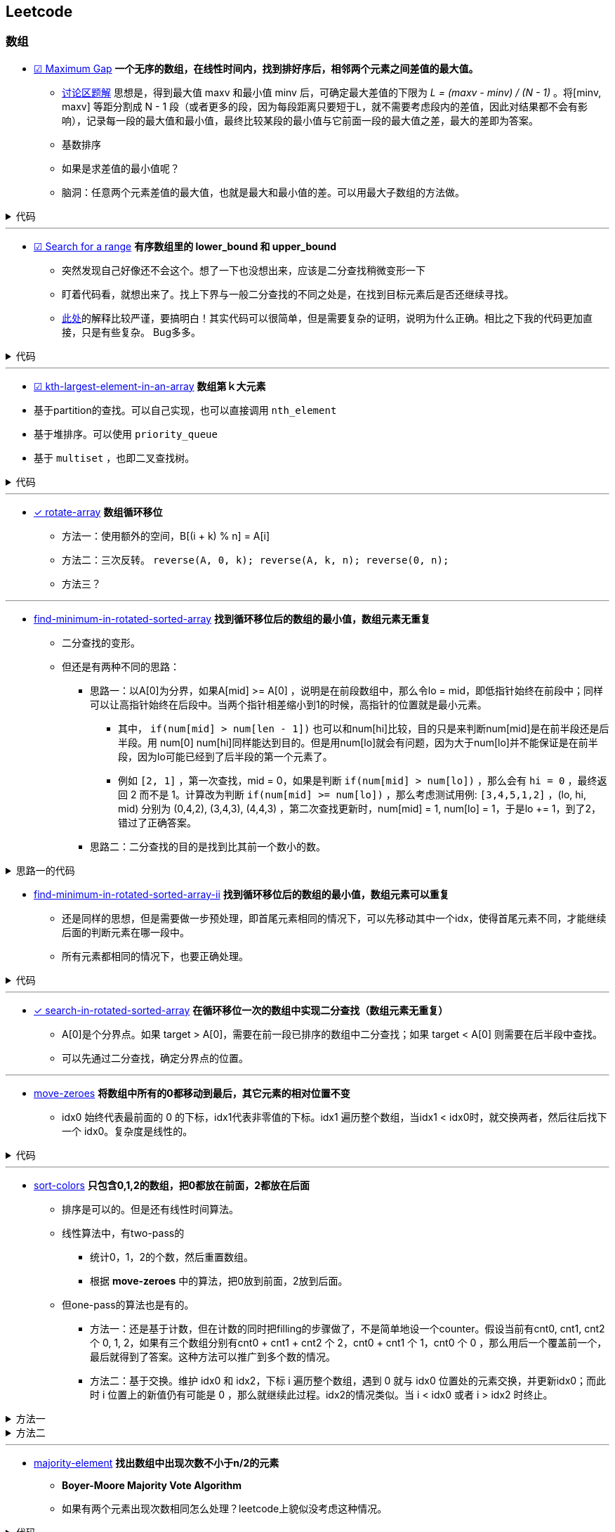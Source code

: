 :source-highlighter: pygments
:pygments-style: manni

== Leetcode
=== 数组
* https://leetcode.com/problems/maximum-gap[☑ Maximum Gap] *一个无序的数组，在线性时间内，找到排好序后，相邻两个元素之间差值的最大值。*
	** https://leetcode.com/discuss/18487/i-solved-it-using-radix-sort[讨论区题解] 思想是，得到最大值 maxv 和最小值 minv 后，可确定最大差值的下限为 _L = (maxv - minv) / (N - 1)_ 。将[minv, maxv] 等距分割成 N - 1 段（或者更多的段，因为每段距离只要短于L，就不需要考虑段内的差值，因此对结果都不会有影响），记录每一段的最大值和最小值，最终比较某段的最小值与它前面一段的最大值之差，最大的差即为答案。 
	** [red]#基数排序#
	** [green]#如果是求差值的最小值呢？#
	** 脑洞：任意两个元素差值的最大值，也就是最大和最小值的差。可以用最大子数组的方法做。

++++
<details>
<summary>
代码
</summary>
++++

[source, C++, numbered]
----
int maximumGap(std::vector<int> &num) {
	for(unsigned bit = 0; bit < 31; bit++)
	std::stable_partition(num.begin(), num.end(), [bit](int a){
		return !(a & (1 << bit));
	});
	int difference = 0;
	for(std::size_t i = 1; i < num.size(); i++) {
		difference = std::max(difference, num[i] - num[i-1]);
	}
	return difference;
}
----

++++
</details>
++++

'''

* https://leetcode.com/problems/search-for-a-range[☑ Search for a range] *有序数组里的 lower_bound 和 upper_bound*
	** [line-through]#突然发现自己好像还不会这个。想了一下也没想出来，应该是二分查找稍微变形一下#
	** 盯着代码看，就想出来了。找上下界与一般二分查找的不同之处是，在找到目标元素后是否还继续寻找。
	** https://leetcode.com/discuss/18242/clean-iterative-solution-binary-searches-with-explanation[此处]的解释比较严谨，要搞明白！其实代码可以很简单，但是需要复杂的证明，说明为什么正确。[red]#相比之下我的代码更加直接，只是有些复杂。# Bug多多。
	
++++
<details>
<summary>
代码
</summary>
++++

[source, C++]
-----
class Solution {
	public:
		int lower_bound(int A[], int n, int target)
		{
			int lo = 0, hi = n - 1, mid;
			while(lo <= hi)
			{
				mid = lo + (hi - lo)/2;
				if(A[mid] == target)
				{
					if(mid == 0 || A[mid - 1] < A[mid])
					{
						return mid;
					}
					else
					{
						hi = mid - 1;
					}
				}
				else if(A[mid] > target)
				{
					hi = mid - 1;
				}
				else
				{
					lo = mid + 1;
				}
			}
			return -1;
		}
		int upper_bound(int A[], int n, int target)
		{
			int lo = 0, hi = n - 1, mid;
			while(lo <= hi)
			{
				mid = lo + (hi - lo)/2;
				if(A[mid] == target)
				{
					if(mid == n - 1 || A[mid + 1] > A[mid])
					{
						return mid;
					}
					else
					{
						lo = mid + 1;
					}
				}
				else if(A[mid] > target)
				{
					hi = mid - 1;
				}
				else
				{
					lo = mid + 1;
				}
			}
			return -1;
		}
		vector<int> searchRange(int A[], int n, int target) {
			vector<int> range;
			range.push_back(lower_bound(A, n, target));
			range.push_back(upper_bound(A, n, target));
			return range;
		}
};
-----

++++
</details>
++++

'''

* https://leetcode.com/problems/kth-largest-element-in-an-array/[☑ kth-largest-element-in-an-array] *数组第ｋ大元素*
	* 基于partition的查找。可以自己实现，也可以直接调用 `nth_element`
	* 基于堆排序。可以使用 `priority_queue`
	* 基于 `multiset` ，也即二叉查找树。

++++
<details>
<summary>
代码
</summary>
++++

[source, C++, numbered]
----
class Solution {
public:
    int findKthLargest(vector<int>& nums, int k) {
		int res;
		int n = nums.size();
		int lo = 0, hi = n - 1;
		int pos;
		while(lo < hi) {
			pos = lo;
			for (int i = lo; i < hi; ++i) {
				if(nums[i] > nums[hi]) {
					swap(nums[pos], nums[i]);
					++pos;
				}
			}
			swap(nums[pos], nums[hi]);
			if(pos - lo == k - 1) return nums[pos];
			else if(pos - lo < k - 1) {
				k -= (pos - lo + 1); // 必须排除pivot元素，否则会造成死循环。
				lo = pos + 1;
			}
			else {
				hi = pos - 1;
			}
		}
		assert(lo == hi);
		return nums[lo];
    }
};
----

++++
</details>
++++

'''

* https://leetcode.com/problems/rotate-array/[✓ rotate-array] *数组循环移位*
	** 方法一：使用额外的空间，B[(i + k) % n] = A[i]
	** 方法二：三次反转。 `reverse(A, 0, k); reverse(A, k, n); reverse(0, n);`
	** 方法三？

'''
* https://leetcode.com/problems/find-minimum-in-rotated-sorted-array/[find-minimum-in-rotated-sorted-array] *找到循环移位后的数组的最小值，数组元素无重复*
	** 二分查找的变形。
	** 但还是有两种不同的思路：
		*** 思路一：以A[0]为分界，如果A[mid] >= A[0] ，说明是在前段数组中，那么令lo = mid，即低指针始终在前段中；同样可以让高指针始终在后段中。当两个指针相差缩小到1的时候，高指针的位置就是最小元素。
			**** 其中， `if(num[mid] > num[len - 1])`  也可以和num[hi]比较，目的只是来判断num[mid]是在前半段还是后半段。用 [line-through]#num[0]# num[hi]同样能达到目的。但是用num[lo]就会有问题，因为大于num[lo]并不能保证是在前半段，因为lo可能已经到了后半段的第一个元素了。

			**** 例如 `[2, 1]` ，第一次查找，mid = 0，如果是判断 `if(num[mid] > num[lo])` ，那么会有 `hi = 0` ，最终返回 2 而不是 1。计算改为判断 `if(num[mid] >= num[lo])` ，那么考虑测试用例: `[3,4,5,1,2]` ，(lo, hi, mid) 分别为 (0,4,2), (3,4,3), (4,4,3) ，第二次查找更新时，num[mid] = 1, num[lo] = 1，于是lo += 1，到了2，错过了正确答案。
		*** [line-through]#思路二：二分查找的目的是找到比其前一个数小的数。#

++++
<details>
<summary>
思路一的代码
</summary>
++++

[source, C++, numbered]
----
class Solution {
public:
    int findMin(vector<int> &num) {
		int len = num.size();
		int lo = 0, hi = len - 1, mid;
		if(num[0] < num[hi]) return num[0];
		while(lo < hi)
		{
			mid = lo + (hi - lo)/2;
			if(num[mid] > num[len - 1])  // 也可以和num[hi]比较，目的只是来判断num[mid]是在前半段还是后半段。用num[0]，num[hi]同样能达到目的。但是用num[lo]就会有问题，因为大于num[lo]并不能保证是在前半段，因为lo可能已经到了后半段的第一个元素了。
				lo = mid + 1;
			else 
				hi = mid;
		}
		return num[lo]; // 也可以返回num[hi]，因为退出时，lo == hi。
    }
};
----

++++
</details>
++++


* https://leetcode.com/problems/find-minimum-in-rotated-sorted-array-ii/[find-minimum-in-rotated-sorted-array-ii] *找到循环移位后的数组的最小值，数组元素可以重复*
	** 还是同样的思想，但是需要做一步预处理，即首尾元素相同的情况下，可以先移动其中一个idx，使得首尾元素不同，才能继续后面的判断元素在哪一段中。
	** 所有元素都相同的情况下，也要正确处理。


++++
<details>
<summary>
代码
</summary>
++++

[source, C++, numbered]
----
class Solution {
public:
    int findMin(vector<int> &num) {
		int n = num.size();
		if(n == 0) return 0;
		int lo = 0, hi = n - 1, mid, t;
		if(num[0] == num[n - 1]) {
			while(num[lo] == num[0] && lo < hi) ++lo;
			//while(num[hi] == num[n - 1] && hi > lo) --hi; // 同时删掉两头相同的元素会有问题，考虑：[1,2,1]
		}
		while(lo < hi) {
			mid = lo + (hi - lo) / 2;
			if(num[mid] > num[n - 1]) {
				lo = mid + 1;
				// t = num[mid];
				// while(num[lo] == t && lo < hi) ++lo; // 找到下一个不等于num[mid]的元素，也可以不要
			}
			else hi = mid;
		}
		return num[lo];
    }
};
----

++++
</details>
++++

'''

* https://leetcode.com/problems/search-in-rotated-sorted-array/[✓ search-in-rotated-sorted-array] *在循环移位一次的数组中实现二分查找（数组元素无重复）*
	** A[0]是个分界点。如果 target > A[0]，需要在前一段已排序的数组中二分查找；如果 target < A[0] 则需要在后半段中查找。
	** 可以先通过二分查找，确定分界点的位置。

'''

* https://leetcode.com/problems/move-zeroes/[move-zeroes] *将数组中所有的0都移动到最后，其它元素的相对位置不变*
	** idx0 始终代表最前面的 0 的下标，idx1代表非零值的下标。idx1 遍历整个数组，当idx1 < idx0时，就交换两者，然后往后找下一个 idx0。复杂度是线性的。

++++
<details>
<summary>
代码
</summary>
++++

[source, C++, numbered]
----
class Solution {
public:
	void moveZeroes(vector<int>& nums) {
		int n = nums.size();
		int idx0 = 0, idx1 = 0;
		while (idx0 < n && idx1 < n) {
			while (idx1 < n && nums[idx1] == 0) {
				idx1++;
			} // find next non-zero number.
			while (idx0 < n && nums[idx0] != 0) {
				idx0++;
			} // find next zero number.
			if (idx0 < idx1 && idx1 < n) {
				swap(nums[idx0], nums[idx1]);
			}
			idx1++; // look for next non-zero.
		}
	}
};
----

++++
</details>
++++

'''

* https://leetcode.com/problems/sort-colors/[sort-colors] *只包含0,1,2的数组，把0都放在前面，2都放在后面*
	** 排序是可以的。但是还有线性时间算法。
	** 线性算法中，有two-pass的
		*** 统计0，1，2的个数，然后重置数组。
		*** 根据 *move-zeroes* 中的算法，把0放到前面，2放到后面。
	** 但one-pass的算法也是有的。
		*** 方法一：还是基于计数，但在计数的同时把filling的步骤做了，不是简单地设一个counter。假设当前有cnt0, cnt1, cnt2 个 0, 1, 2，如果有三个数组分别有cnt0 + cnt1 + cnt2 个 2，cnt0 + cnt1 个 1，cnt0 个 0 ，那么用后一个覆盖前一个，最后就得到了答案。这种方法可以推广到多个数的情况。
		*** 方法二：基于交换。维护 idx0 和 idx2，下标 i 遍历整个数组，遇到 0 就与 idx0 位置处的元素交换，并更新idx0；而此时 i 位置上的新值仍有可能是 0 ，那么就继续此过程。idx2的情况类似。当 i < idx0 或者 i > idx2 时终止。

++++
<details>
<summary>
方法一
</summary>
++++

[source, C++, numbered]
----
class Solution {
public:
	void sortColors(vector<int>& nums) {
		int n = nums.size();
		int n0 = 0, n1 = 0, n2 = 0;
		for(int i = 0; i < n; ++i) {
			if(nums[i] == 0) {
				nums[n2++] = 2; nums[n1++] = 1; nums[n0++] = 0;
			}
			else if(nums[i] == 1) {
				nums[n2++] = 2; nums[n1++] = 1;
			}
			else {
				nums[n2++] = 2;
			}
		}
		return;
	}
};
----

++++
</details>
++++
		
++++
<details>
<summary>
方法二
</summary>
++++

[source, C++, numbered]
----
class Solution {
public:
	void sortColors(vector<int>& nums) {
		int n = nums.size();
		int idx0 = 0, idx2 = n - 1;
		for (int i = 0; i <= idx2;) {
			if(nums[i] == 0) {
				swap(nums[i++], nums[idx0++]); // 遇到0要i++，因为新的i值是从前面的元素换过来的，不会是0了。
			}
			else if(nums[i] == 2) {
				swap(nums[i], nums[idx2--]); // 遇到2时，不更新i，因为新的nums[i]还有可能是2。
			}
			else i++;
		}
		return ;
	}
};
----

++++
</details>
++++

'''
* https://leetcode.com/problems/majority-element/[majority-element] *找出数组中出现次数不小于n/2的元素*
	** *Boyer-Moore Majority Vote Algorithm*
	** 如果有两个元素出现次数相同怎么处理？leetcode上貌似没考虑这种情况。

++++
<details>
<summary>
代码
</summary>
++++

[source, C++, numbered]
----
class Solution {
public:
    int majorityElement(vector<int>& nums) {
        int n = nums.size();
        if(n == 0) return 0;
        int curr = nums[0], cnt = 1;
        for(int i = 1; i < n; ++i) {
            if(nums[i] == curr) ++cnt;
            else if(cnt > 0) --cnt;
            else {
                cnt = 1;
                curr = nums[i];
            }
        }
        return curr;
    }
};
----

++++
</details>
++++

* https://leetcode.com/problems/majority-element-ii/[majority-element-ii] *找到所有出现次数不少于n/3的元素*
	** 维护两个cnt，如果新元素不等于被统计的两个值，则两个cnt都减一。
	** 如果存在出现次数不少于 n/3 的元素，则必为最后的 num1，num2中，但num1和num2不一定是答案，因此还需要一次遍历，确定是否真的符合条件。


++++
<details>
<summary>
代码
</summary>
++++

[source, C++, numbered]
----
class Solution {
	public:
		vector<int> majorityElement(vector<int>& nums) {
			int n = nums.size();
			vector<int> res;
			if(n == 0) return res;
			int cnt1 = 0, cnt2 = 0;
			int num1, num2;
			for (int i = 0; i < n; ++i) {
				if(cnt1 && nums[i] == num1) ++cnt1;
				else if(cnt2 && nums[i] == num2) ++cnt2;
				else {
					if(cnt1 == 0) {
						num1 = nums[i];
						++cnt1;
					}
					else if(cnt2 == 0) {
						num2 = nums[i];
						++cnt2;
					}
					else {
						--cnt1;
						--cnt2;
					}
				}
			}
			cnt1 = 0; cnt2 = 0;
			for (int i = 0; i < n; ++i) {
				if(nums[i] == num1) ++cnt1;
				else if(nums[i] == num2) ++cnt2;
			}
			if(cnt1 > n / 3)res.push_back(num1);
			if(cnt2 > n / 3)res.push_back(num2);
			return res;
		}
};
----

++++
</details>
++++

=== 链表操作
* https://leetcode.com/problems/merge-two-sorted-lists[☑ Merge Two Sorted Lists] *合并两个有序的链表。*
	** 算法很清楚，主要是看怎么实现。如果用p指向要返回的列表当前位置，注意每次更新的时候是先改变p->next，然后p=p->next。

++++
<details>
<summary>
代码
</summary>
++++

[source, C++, numbered]
----
/********************************
	* Author:			bigeast
	* Time:			2015-03-14
	* Description:		AC.
	********************************/
struct ListNode {
	int val;
	ListNode *next;
	ListNode(int x) : val(x), next(NULL) {}
};
class Solution {
public:
	ListNode *mergeTwoLists(ListNode *l1, ListNode *l2) {
		struct ListNode res(0), *p = &res;
		while(l1 != NULL && l2 != NULL)
		{
			if(l1->val < l2->val)
			{
				p->next = l1;
				l1 = l1->next;
			}
			else
			{
				p->next = l2;
				l2 = l2->next;
			}
			p = p->next;
		}
		if(l1 == NULL)
		{
			p ->next = l2;
		}
		else if(l2 == NULL)
		{
			p ->next = l1;
		}
		return res.next;
	}
};
----

++++
</details>
++++

'''
* https://leetcode.com/problems/merge-k-sorted-lists/[☑ merge-k-sorted-lists] *合并k个有序链表*

	** 较好的做法是，利用merge2，每次合并两个。 例如，list0 到 list4，第一次先合并 list4->list0, list3->list1，然后现在只需要合并 list0, list1, list2
	** 复杂度是 `O(n logk)`

++++
<details>
<summary>
代码
</summary>
++++

[source, C++, numbered]
----
class Solution {
public:
	ListNode* merge2Lists(ListNode *l1, ListNode *l2) {
		if(!l1 && !l2) return NULL;
		else if(!l1) return l2;
		else if(!l2) return l1;
		ListNode res(0), *p = &res;
		while(l1 && l2) {
			if(l1->val < l2->val) {
				p->next = l1;
				l1 = l1->next;
			}
			else {
				p->next = l2;
				l2 = l2->next;
			}
			p = p->next;
		}
		if(!l1) p->next = l2;
		else p->next = l1;
		return res.next;
	}
	ListNode* mergeKLists(vector<ListNode*>& lists) {
		int n = lists.size();
		if(n == 0) return NULL;
		while(n > 1) {
			for(int i = 0; i < n / 2; ++i) { // 注意这里的 n / 2
				lists[i] = merge2Lists(lists[i], lists[n - 1 - i]);
			}
			n = (n + 1) / 2; // 这里必须是 (n + 1) / 2，因为有可能剩下的是一个还未在该轮合并的链表。例如 0, 1, 2中的 1
		}
		return lists[0];
	}
};
----

++++
</details>
++++

'''
* https://leetcode.com/problems/sort-list/[sort-list] *链表排序*
	* 归并方法比较容易实现。
	* 没有想象中的复杂。宜信实习面试的时候遇到了这个问题，没有很好地解决，直接跪掉了。

++++
<details>
<summary>
</summary>
++++

[source, C++, numbered]
----
class Solution {
public:

	ListNode* Merge(ListNode *la, ListNode *lb) {
		ListNode res(0), *p = &res;
		while(la && lb) {
			if(la->val < lb->val) {
				p->next = la;
				la = la->next;
			}
			else {
				p->next = lb;
				lb = lb->next;
			}
			p = p->next;
		}
		if(!la) p->next = lb;
		else p->next = la;
		return res.next;
	}
    ListNode* sortList(ListNode* head) {
		int len = 0;
		ListNode *fast = head, *slow = head;
		if(!head || !head->next) return head;
		fast = fast->next;
		while(fast->next && fast->next->next) {
			fast = fast->next->next;
			slow = slow->next;
		}
		ListNode *A = head, *B = slow->next;
		slow->next = NULL;
		return Merge(sortList(A), sortList(B));
    }
};
----

++++
</details>
++++

'''

* https://leetcode.com/problems/reverse-linked-list/[reverse-linked-list] *链表反转*
* https://leetcode.com/problems/remove-linked-list-elements/[remove-linked-list-elements] *删除列表中某个值的元素*
	** 标准的做法是设一个prev指针，开始是NULL。
	** 二级指针的做法比较难理解，但是优雅。

++++
<details>
<summary>
代码
</summary>
++++

[source, C++, numbered]
----
class Solution {
	public:
		ListNode* removeElements(ListNode* head, int val) {
			for(ListNode **curr = &head; *curr; ) {
				if((*curr)->val == val)
					*curr = (*curr)->next;
				else
					curr = &((*curr)->next);
			}
			return head;
		}
};
----

++++
</details>
++++

'''

* https://leetcode.com/problems/reverse-linked-list-ii/[☑ reverse-linked-list-ii] *将链表中给定范围内的一段进行反转*

++++
<details>
<summary>
代码
</summary>
++++

[source, C++, numbered]
----
/**************************************************
* Time: Sat 26 Sep 2015 05:31:40 PM CST
* Author: Bigeast
* Descriptions: 想好，就能写对
* Status: AC
**************************************************/

class Solution {
public:
	ListNode* reverseBetween(ListNode* head, int m, int n) {
		if(m >= n) return head;
		ListNode ahead(0);
		ahead.next = head;
		stack<ListNode *> stk;
		ListNode *ap = &ahead, *p;
		int i;
		for(i = 1; i < m && p; ++i) {
			ap = ap->next;
		}
		p = ap;
		for(; i <= n && p; ++i) {
			p = p->next;
			stk.push(p);
		}
		if(p) { // n is not larger than length.
			ListNode *btail = p->next;
			while(!stk.empty()) {
				ap->next = stk.top();
				stk.pop();
				ap = ap->next;
			}
			ap->next = btail;
		}
		return ahead.next;
	}
};
----

++++
</details>
++++

'''

* https://leetcode.com/problems/swap-nodes-in-pairs/[☑ swap-nodes-in-pairs] *将链表中相邻两个节点交换*

++++
<details>
<summary>
代码
</summary>
++++

[source, C++, numbered]
----
class Solution {
	public:
		ListNode* swapPairs(ListNode* head) {
			ListNode *p1, *p2, *tmp;
			p1 = head;
			if(p1)p2 = p1->next;
			else return p1;
			if(p2)
			{
				tmp = p2->next;
				p2->next = p1;
				p1->next = swapPairs(tmp);
				return p2;
			}
			else return p1;
		}
};
----

++++
</details>
++++

'''

* https://leetcode.com/problems/reverse-nodes-in-k-group/[☑ reverse-nodes-in-k-group] *将链表每k个一组进行反转*
	** 自己的代码写得有点丑。
	** 顺便看下Java中节点的定义：

++++
<details>
<summary>
代码
</summary>
++++

[source, C++, numbered]
----
public ListNode reverseKGroup(ListNode head, int k) {
	ListNode curr = head;
	int count = 0;
	while (curr != null && count != k) { // find the k+1 node
		curr = curr.next;
		count++;
	}
	if (count == k) { // if k+1 node is found
		curr = reverseKGroup(curr, k); // reverse list with k+1 node as head
		// head - head-pointer to direct part, 
		// curr - head-pointer to reversed part;
		while (count-- > 0) { // reverse current k-group: 
			ListNode tmp = head.next; // tmp - next head in direct part
			head.next = curr; // preappending "direct" head to the reversed list 
			curr = head; // move head of reversed part to a new node
			head = tmp; // move "direct" head to the next node in direct part
		}
		head = curr;
	}
	return head;
}
----

++++
</details>
++++

++++
<details>
<summary>
ListNode
</summary>
++++

[source, Java, numbered]
----
public class ListNode {
	int val;
	ListNode next;
	ListNode(int x) { val = x; }
}
----

++++
</details>
++++

'''

* https://leetcode.com/problems/intersection-of-two-linked-lists/[☑ intersection-of-two-linked-lists] *找到两个链表开始相交的地方。*
	** 方法就是先算出两个链表的长度，然后长的先走一点，与短的对齐，之后两个链表同步，如果有相交，这样一定会碰上。
	** [red]#有一点技巧就是，有时不能确定两个数组的长短，但是代码中又需要用到他们的长短关系，这时可以做一次判断，如果长短关系不满足假设，则交换参数的位置多调用一次。#
	
++++
<details>
<summary>
代码
</summary>
++++

[source, C++, numbered]
----
class Solution {
public:
	int listLength(ListNode *root) {
		int res = 0;
		while(root) {
			res++;
			root = root->next;
		}
		return res;
	}
	ListNode *getIntersectionNode(ListNode *headA, ListNode *headB) {
		int m = listLength(headA), n = listLength(headB);
		if(m < n) return getIntersectionNode(headB, headA);
		ListNode *pA = headA, *pB = headB;
		for(int i = 0; i < m - n; ++i) {
			pA = pA->next;
		}
		while(pA != pB) {
			pA = pA->next;
			pB = pB->next;
		}
		return pA;
	}
};
----

++++
</details>
++++
	
'''

* https://leetcode.com/problems/reorder-list/[reorder-list] *将链表排列成 `1, n - 1, 2, n - 2, 3, n - 3...` 的形式。*
	** 主要是要求常数级别的空间复杂度，而且必须实际对链表操作，而不能更换值。递归的方法每次都要遍历链表找到最后的数，复杂度是 `O(n^2)` ，会超时。

=== 连续整数
* https://leetcode.com/problems/first-missing-positive/[☑ first-missing-positive]
	** 题目中要求是线性时间，常数空间。如果空间没有要求，可以使用桶排序类似的方法。
	** 交换次数是线性的。
	** 然而实际的运行时间并没有降低。。

++++
<details>
<summary>
代码
</summary>
++++

[source, C++, numbered]
----
class Solution {
public:
int firstMissingPositive(vector<int>& nums) {
	int n = nums.size();
	if(n == 0) return 1;
	for(int i = 0; i < n; ++i) {
		// 遇到一个元素就把它放到正确的位置。
		while(nums[i] > 0 && nums[i] <= n && nums[nums[i] - 1] != nums[i]) { // 继续为新换到i位置的元素找到合适的位置。
			swap(nums[i], nums[nums[i] - 1]);
		}
	}
	for(int i = 0; i < n; ++i) {
		if(nums[i] != i + 1) {
			return i + 1;
		}
	}
	return n + 1;
}
};
----

++++
</details>
++++

'''

* https://leetcode.com/problems/longest-consecutive-sequence/[☑ longest-consecutive-sequence]
	** 用哈希表存储元素，方便查找元素是否存在。 `C++` 中使用 `unordered_map` 代替哈希表。
	** 对与每个元素，向前和向后查找相邻的元素是否存在，若存在则从哈希表中删除（避免重复查找）。

'''

=== 子集和DFS
* https://leetcode.com/problems/two-sum/[☑ two-sum] *找出数组中两个和为target的数（答案唯一）*
	** 注意看数组是否是有序的。此题是无序，则暴力求解是平方级别的。排序后可以线性找出答案。
	** 用HashMap可以达到线性时间复杂度。

'''

* https://leetcode.com/problems/3sum/[☑ 3sum] *找到数组中和为0的三元数组*
	** 先排序，然后枚举最小元素的值A，然后在剩下的数组中找出和为 -A 的两个数。复杂度 `O(n^2)` 。

'''

* https://leetcode.com/problems/3sum-closest/[☑ 3sum-closest] *找到数组中和最接近target的三元数组（答案唯一）*
	** 与 `3sum` 思想类似。

'''
* https://leetcode.com/problems/4sum/[☑ 4sum]
	** 与 `3sum` 类似，只是枚举的是前两个最小的元素，复杂度 `O(n^3)` 。注意判重，下标加一的时候看数值是否变化。

++++
<details>
<summary>
代码
</summary>
++++

[source, C++, numbered]
----
class Solution {
public:
    vector<vector<int>> fourSum(vector<int>& nums, int target) {
		int i, j, k, l;
		int n = nums.size();
		int t;
		sort(nums.begin(), nums.end());
		vector<vector<int>> res;
		vector<int> ans(4, 0);
		for (int i = 0; i < n; ) {
			ans[0] = nums[i];
			for (int j = i + 1; j < n;) {
				ans[1] = nums[j];
				k = j + 1;
				l = n - 1;
				while(k < l) {
					ans[2] = nums[k];
					ans[3] = nums[l];
					t = ans[0] + ans[1] + ans[2] + ans[3];
					if(t == target) {
						res.push_back(ans);
						while(k < n && ans[2] == nums[k]) ++k;
						while(l >= 0  && ans[3] == nums[l]) --l;
					}
					else if(t < target) {
						while(k < n && ans[2] == nums[k]) ++k;
					}
					else {
						while(l >= 0  && ans[3] == nums[l]) --l;
					}
				}
				while(j < n  && ans[1] == nums[j]) ++j;
			}
			while(i < n  && ans[0] == nums[i]) ++i;
		}
		return res;
    }
};
----

++++
</details>
++++

'''
* https://leetcode.com/problems/generate-parentheses/[☑ generate-parentheses] *生成所有的n对括号序列*
	* 保证开括号个数始终大于闭括号。

++++
<details>
<summary>
代码
</summary>
++++

[source, C++, numbered]
----
class Solution {
public:
	vector<string> res;
	int N;
	int dfs(string s, int can_in, int can_out) {
		if(s.size() == 2 * N) {
			res.push_back(s);
			return 0;
		}
		if(can_in > 0) dfs(s + '(', can_in - 1, can_out + 1);
		if(can_out > 0) dfs(s + ')', can_in, can_out - 1);
		return 0;
	}
    vector<string> generateParenthesis(int n) {
		N = n;
		dfs("", N, 0);
		return res;
    }
};
----

++++
</details>
++++

'''

* https://leetcode.com/problems/palindrome-partitioning/[palindrome-partitioning] *将字符串分成若干段，每段都是回文子串*
	** DFS

'''


=== DP
* https://leetcode.com/problems/palindrome-partitioning-ii/[palindrome-partitioning-ii] *一个字符串最少分成多少段，可以使每段都是回文子串*


'''

* https://leetcode.com/problems/longest-palindromic-substring/[longest-palindromic-substring] *最长的回文子串*
	** `O(n^2)` ：枚举回文子串的中间位置，向两边扩张，直到不再回文。更新长度。注意奇偶的情况要分开做。
	** **更高效的做法是，实时更新当前的最大长度maxLen，在新的字符加入时，只检查以该字符结尾的长度为 maxLen + 1 和 maxLen + 2 的串是否是回文的。**

'''

* https://leetcode.com/problems/edit-distance/[edit-distance] *通过删除、替换、添加字符，把str1变为str2的最小操作步数*
	** f[i][j] 表示 str[1...i] 与 str2[1...j] 之间的最小编辑距离。（str下标从1开始）
	** f[i][0] = i, f[0][j] = j;
	** 如果str1[i] == str2[j], 则 f[i][j] = f[i - 1][j - 1]
	** 如果删除str1[i]，则编辑距离 f[i][j] = f[i - 1][j] + 1
	** 如果添加str2[j]，则编辑距离 f[i][j] = f[i][j - 1] + 1
	** 如果替换str1[i]，则编辑距离 f[i][j] = f[i - 1][j - 1] + 1

'''

* https://leetcode.com/problems/maximal-rectangle/[maximal-rectangle] *MxN的0-1矩阵，求最大的矩形1块的面积*
	* 用f[i][j]代表以 m[i][j] 结尾的最大面积，问题转化为如何从 f[i - 1][j - 1], f[i - 1][j], f[i][j - 1] 得到 f[i][j]。
	* 面积不能给出有用的状态转移信息。于是想到要保存 最大矩形的宽和高。但是面积一定的情况下，宽高可以是不唯一的，而不同的宽高会影响到状态的转移结果。重新陷入僵局。

'''
=== 其它
* https://leetcode.com/problems/word-ladder/[word-ladder] *起始单词到终止单词，每次只允许改一个字母，且中间单词必须在给定的字典中，求最少的变换次数*
	** `O(n^2)` 时间建立一个图。然后广搜。

'''

* [line-through]#https://leetcode.com/problems/palindrome-number/[☑ palindrome-number] *判断是否是回文数字，不能使用额外的空间。*#


'''

* https://leetcode.com/problems/the-skyline-problem/[the-skyline-problem] [red]#*柱状图的轮廓*#
	** 记得有一种做法是把一个柱状图看作两个事件，起点和终点。
	** 想起来了。

'''

* https://leetcode.com/problems/container-with-most-water/[☑ container-with-most-water] *一组整数，选择两个围成隔断，求装水最多的隔断*
	** 要想比首尾两个挡板围成的隔断面积大，宽度肯定不能更大了，需要寻找高度更高的挡板。
	** 由于隔断高度 `h = min{hl, hr}` ，因此在寻找新的面积更大的隔断时，两段高度都要严格大于旧隔断的高度 h 。
	** 两个挡板向中间靠拢，比 h 大就停一下，计算新的隔断面积。因为越早遇到的，宽度越大，必须纳入考虑。


++++
<details>
<summary>
代码
</summary>
++++

[source, C++, numbered]
----
class Solution {
public:
	int maxArea(vector<int>& height) {
		int n = height.size();
		int lo = 0, hi = n - 1;
		int ans = 0, h;
		while(lo < hi) {
			h = min(height[lo], height[hi]);
			ans = max(h * (hi - lo), ans);
			while(height[lo] <= h) ++lo;
			while(height[hi] <= h) --hi;
		}
		return ans;
	}
};
----

++++
</details>
++++

'''
* https://leetcode.com/problems/trapping-rain-water/[☑ trapping-rain-water] *一组高度为整数的bar，注水过后能保存多少水*
	** 思路：分别计算每个bar向前和向后的最大值，取两者中较小的一个，就是该bar上方水的高度。
	** 一开始陷入的误区：找的是向前和向后第一次遇到比当前高的bar，但这是局部值，如果后面遇到更高的，这个就没用了。
	** 不用考虑水域的连续性，一个bar一个bar来计算结果反而更简单。

++++
<details>
<summary>
代码
</summary>
++++

[source, C++, numbered]
----
class Solution {
public:
	int trap(vector<int>& height) {
		int n = height.size();
		if(n == 0) return 0;
		vector<int> max_forward(n);
		vector<int> max_backward(n);
		max_forward[0] = 0;
		for (int i = 1; i < n; ++i) {
			max_forward[i] = max(height[i - 1], max_forward[i - 1]);
		}
		max_backward[n - 1] = 0;
		for (int i = n - 2; i > 0; --i) {
			max_backward[i] = max(height[i + 1], max_backward[i + 1]);
		}
		int t, res = 0;
		for (int i = 1; i < n - 1; ++i) {
			t = min(max_forward[i], max_backward[i]);
			res += max(t - height[i], 0);
		}
		return res;
	}
};
----

++++
</details>
++++


'''
* https://leetcode.com/problems/largest-rectangle-in-histogram/[largest-rectangle-in-histogram] [red]#*直方图所包含的最大矩形*#
	* 思路一：f[n] 代表以 height[n] 结尾的矩形的最大面积。则：
		** 初始条件：f[0] = height[0]
		** 状态转移方程：
			*** f[n + 1] = f[n] + hegiht[n + 1]，当 height[n + 1] >= height[n]；
			*** f[n + 1] 要重新计算？[red]#所以这种状态设置似乎不可行#
	* 思路二：f[n] 代表截止 height[n] 所能形成的矩形的最大面积。则：
		** 好像更不好做。
	* 思路三：注意到，最终最大矩形肯定跟某个 height[i] 一样高，否则矩形的面积还可以增加。因此对于每个高度，计算以它为中心，高度不小于它的 height 有多少个。
	* [red]#奇怪vim-syntastic 当没有包含algorithm头文件时，vector会出现错误！#

++++
<details>
<summary>
O(n^2)的算法,TLE
</summary>
++++

[source, C++, numbered]
----
class Solution {
public:
	int largestRectangleArea(vector<int>& height) {
		int n = height.size();
		set<int> S;
		for(int i = 0; i < n; ++i) {
			S.insert(height[i]);
		}
		int res = 0;
		for(auto item: S) {
			int area = 0;
			int span, idx = 0;
			while(idx < n) {
				span = 0;
				while(item <= height[idx++]) {
					++span;
				}
				if(span * item > res) res = span * item;
			}
		}
		return res;
	}
};
----

++++
</details>
++++


'''

* https://leetcode.com/problems/next-permutation/[☑ next-permutation] *下一个排列*
	** STL中现成函数 *next_permutation*
	** [line-through]#手动实现时，额，方法又忘了。#
	** 步骤是：
		*** 找到最后一段不增序列，设为[i, n - 1]
		*** 在[i, n - 1]中找到最小的比 nums[i - 1] 大的一个数 nums[j]。
		*** `swap(num[i - 1], num[j]);`
		*** 对新的[i, n - 1]区间进行排序。
	** 关键是查找nums[j]时，如何用二分方法？upper_bound貌似不能直接用！自己实现又容易出错。 [red]#在数组递减排序时如何使用lower_bound和upper_bound呢？#

++++
<details>
<summary>
代码
</summary>
++++

[source, C++, numbered]
----
class Solution {
	public:
		void nextPermutation(vector<int> &num) {
			int i, j;
			for(i = num.size() - 1; i > 0 && num[i - 1] >= num[i]; --i);
			if(i > 0) {
				for(j = num.size() - 1; j > i && num[j] <= num[i - 1]; --j);
				swap(num[i - 1], num[j]);
			}
			sort(num.begin() + i, num.end());
		}
};
----

++++
</details>
++++

'''
* https://leetcode.com/problems/permutations/[permutations] *生成所有排列（元素各不相同，或者当有相同元素的时候，排列可以出现多次）*
	** 每次调用next_permutation。
	** DFS

++++
<details>
<summary>
代码
</summary>
++++

[source, C++, numbered]
----
class Solution {
public:
	void permute(vector<int> &nums, int pos, vector<vector<int>> &res) {
		if(pos == nums.size()) {
			res.push_back(nums);
			return ;
		}
		for (int i = pos; i < nums.size(); ++i) {
			swap(nums[i], nums[pos]);
			permute(nums, pos + 1, res);
			swap(nums[i], nums[pos]);
		}
		return ;
	}
    vector<vector<int>> permute(vector<int>& nums) {
		vector<vector<int>> res;
		permute(nums, 0, res);
		return res;
    }
};
----

++++
</details>
++++

'''
	
* https://leetcode.com/problems/permutations-ii/[permutations-ii] *生成所有排列（元素可以相同）*
	** 除了调用next_permutation，也可以用DFS的方法，不过要先排序，然后每次找下一个不同的元素。

++++
<details>
<summary>
代码
</summary>
++++

[source, C++, numbered]
----
// https://leetcode.com/discuss/25279/a-simple-c-solution-in-only-20-lines
class Solution {
public:
    void recursion(vector<int> num, int i, int j, vector<vector<int> > &res) {
        if (i == j-1) {
            res.push_back(num);
            return;
        }
        for (int k = i; k < j; k++) {
            if (i != k && num[i] == num[k]) continue;
            swap(num[i], num[k]);
            recursion(num, i+1, j, res);
        }
    }
    vector<vector<int> > permuteUnique(vector<int> &num) {
        sort(num.begin(), num.end());
        vector<vector<int> >res;
        recursion(num, 0, num.size(), res);
        return res;
    }
};
----

++++
</details>
++++

'''

* https://leetcode.com/problems/permutation-sequence/[permutation-sequence] *返回 1...n 的第k个排列*

'''

* https://leetcode.com/problems/median-of-two-sorted-arrays/[☑ median-of-two-sorted-arrays] *两个有序数组的中值*
	** 需要有一种比较巧妙的方法来实现，不然会很麻烦。
	** 假设两个数组 nums1 和 nums2 的长度分别是 m, n，且 m <= n，则算法复杂度是 `O(log m)`
	** 当 `m + n` 为奇数时，中位数下标是 `(m + n + 1) / 2` ；当 `m + n` 为偶数时，中位数为 `(m + n + 1) / 2` 与 `(m + n + 1) / 2 + 1` 的均值。
	** 将两个数组都分成两个部分，最终的中位数是由两个分界处的四个元素决定的。
	** 例如设 nums1[0 ... i - 1] 为nums1的第一部分，nums2[0 ... j - 1] 为nums2的第一部分。则 `m + n` 为奇数时，如果 `max{nums1[i - 1], nums2[j - 1]}` 是中位数，充要条件是 `i + j = (m + n + 1) / 2` ，且 `max{nums1[i - 1], nums2[j - 1]} < min{nums1[i], nums2[j]}` 。
	** 边界条件好容易出错！！这个太难写对了。
	** http://articles.leetcode.com/2011/01/find-k-th-smallest-element-in-union-of.html[答案说明]
	** 还有一种做法是用两个index分别指向两个数组，每次增加数值小的那个，复杂度O(k)。其实就是模拟归并排序。

++++
<details>
<summary>
代码
</summary>
++++

[source, C++, numbered]
----
class Solution {
	public:
		double findMedianSortedArrays(vector<int>& nums1, vector<int>& nums2) {
			int m = nums1.size(), n = nums2.size();
			if(m > n) return findMedianSortedArrays(nums2, nums1);
			//int lo = 0, hi = m - 1;
			int lo = 0, hi = m;
			int i, j; // i, j 分别代表 nums1 和 nums2 在合成数组中的前一半中所占的元素个数，注意不是下标！
			double res1 = 0, res2 = 0, res;
			while(lo <= hi) {
				i = lo + (hi - lo) / 2;
				j = (m + n + 1) / 2 - i;
				if(i > 0 && j < n && nums1[i - 1] > nums2[j]) // nums2 小了，需要减少 nums1 的长度使它增大。
					hi = i - 1;
				else if(j > 0 && i < m && nums2[j - 1] > nums1[i]) // nums1 小了，需要增大。
					lo = i + 1;
				else {
					if(i == 0) {
						res1 = nums2[j - 1];
					}
					else if(j == 0) {
						res1 = nums1[i - 1];
					}
					else {
						res1 = max(nums1[i - 1], nums2[j - 1]);
					}
					if((m + n) % 2 == 0) {
						if(i == m)
							res2 = nums2[j];
						else if(j == n)
							res2 = nums1[i];
						else
							res2 = min(nums1[i], nums2[j]);
					}
					break;
				}
			}
			res = ((m + n) & 1) ? res1 : (res1 + res2) / 2.0;
			return res;
		}
};
----

++++
</details>
++++

'''
* https://leetcode.com/problems/combination-sum/[☑ combination-sum] *从集合中找到和为target的所有子集，每个子集从小到大排序*
	** 很明显的DFS。
	** 速度竟然也不慢。主要是先将集合排序，然后每次从某个下标开始搜索。

++++
<details>
<summary>
代码
</summary>
++++

[source, C++, numbered]
----
class Solution {
public:
	vector<vector<int>> res;
	// 当前序列seq的基础上，目标是target, 新元素从cand[idx]开始
	int dfs(vector<int> &cand, vector<int> &seq, int target, int idx) {
		if(target < 0) return 1;
		else if(target == 0) {
			res.push_back(seq);
			return 0;
		}
		for(int i = idx; i < cand.size() && target >= cand[i]; ++i) {
			seq.push_back(cand[i]);
			dfs(cand, seq, target - cand[i], i);
			seq.pop_back();
		}
	}
	vector<vector<int>> combinationSum(vector<int>& candidates, int target) {
		vector<int> item;
		sort(candidates.begin(), candidates.end());
		int n = candidates.size();
		dfs(candidates, item, target, 0);
		return res;
	}
};
----

++++
</details>
++++


* https://leetcode.com/problems/combination-sum-ii/[☑ combinationSum-sum-ii] *每个元素只能使用一次*

++++
<details>
<summary>
代码
</summary>
++++

[source, C++, numbered]
----
class Solution {
public:
	vector<vector<int>> res;
	set<vector<int>> S;
	// 当前序列seq的基础上，目标是target, 新元素从cand[idx]开始
	int dfs(vector<int> &cand, vector<int> &seq, int target, int idx) {
		if(target < 0) return 1;
		else if(target == 0) {
			S.insert(seq);
			return 0;
		}
		for(int i = idx; i < cand.size() && target >= cand[i]; ++i) {
			seq.push_back(cand[i]);
			dfs(cand, seq, target - cand[i], i + 1);
			seq.pop_back();
		}
	}
	vector<vector<int>> combinationSum(vector<int>& candidates, int target) {
		vector<int> item;
		sort(candidates.begin(), candidates.end());
		int n = candidates.size();
		dfs(candidates, item, target, 0);
		for(auto item: S){
			res.push_back(item);
		}
		return res;
	}
};
----

++++
</details>
++++


* https://leetcode.com/problems/combination-sum-iii/[☑ combination-sum-iii] *从1 ... 9 中选择 k 个数字，使得和为 n*
	* 思路一：由于只有9个数字，问题空间是 `2^9` ，因此遍历所有 `C(9, 3)` 的组合然后看和是否为n即可。
	* 思路二：用DFS，每次分支为选当前的数还是不选当前的数。
	* 一个优化是，可以在开始的时候判断下是否无解。事实证明这是个很有必要的优化。

++++
<details>
<summary>
代码
</summary>
++++

[source, C++, numbered]
----
class Solution {
public:
	vector<vector<int>> res;
	// 从start开始，选n个数，和为target
	void dfs(vector<int> &seq, int start, int n, int target) {
		if(target == 0 && n == 0) {
			res.push_back(seq);
			return ;
		}
		if(target < 0 || n < 0 || start > 9) return ;
		seq.push_back(start);
		dfs(seq, start + 1, n - 1, target - start); // 选第start个数
		seq.pop_back();

		dfs(seq, start + 1, n, target); // 不选第start个数
	}
	vector<vector<int>> combinationSum3(int k, int n) {
		int t = 0;
		for (int i = 0, s = 9; i < k && i < 9; ++i) {
			t += s--;
		}
		if(t < n) return res; // 最大的k个数之和也比n小，就不用搜索了
		vector<int> item;
		dfs(item, 1, k, n);
		return res;
	}
};
----

++++
</details>
++++

'''


* https://leetcode.com/problems/minimum-window-substring/[☑ minimum-window-substring] [red]#*给出一个字符串S，一个字母表T，找出S中包含T中所有字符的最短的连续子串（假设最短的只有一个）*#
	** 设T中的字母出现的次数分别为l1, l2, ..., ln，设置n个队列，每个队列都最多保存li个元素，存的是字母出现位置的下标。遍历S中的元素，加入队列，当所有队列都满时，查找所有队列头的最小值，与当前S中的下标相减，更新最小窗口宽度。

'''

* https://leetcode.com/problems/substring-with-concatenation-of-all-words/[☐ substring-with-concatenation-of-all-words] [red]#字典中单词的长度固定，求字符串中所有只由单词组成的子串#

'''

* https://leetcode.com/problems/sliding-window-maximum/[☐ sliding-window-maximum] [red]#*长度为ｎ的数组，计算出所有k个连续元素中的最大值*#
	** 堆的话，可以更新最大值，但是无法定位到滑出窗口的元素，因此也无法删除。
	** 单调队列。队列单调递减，加入元素时，如果后出现的数比先出现的数大，则先出现的数不可能是最大值，故可以删除。因此只需将新元素放到从队尾到队头方向第一个比他大的数后面。要取最大值时，弹出队头元素，并检查其下标是否在窗口中。

++++
<details>
<summary>
代码
</summary>
++++

[source, C++, numbered]
----
class Solution {
public:
    vector<int> maxSlidingWindow(vector<int>& nums, int k) {
		deque<int> Q;
		vector<int> res;
		int n = nums.size();
		for (int i = 0; i < n; ++i) {
			while(!Q.empty() && nums[Q.back()] <= nums[i])
				Q.pop_back();
			Q.push_back(i);
			if(i >= k - 1) {
				while(!Q.empty() && i - Q.front() >= k) {
					Q.pop_front();
				}
				res.push_back(nums[Q.front()]);
			}
		}
		return res;
    }
};
----

++++
</details>
++++

'''

* https://leetcode.com/problems/minimum-size-subarray-sum/[☑ minimum-size-subarray-sum] *在数组中找到最短连续的子段，其和不小于给定值*
	** 二分答案的方法， `O(nlogn)` 
	** 线性怎么做？还是 *Two Pointers* ，先添加右端元素，使和大于s，然后从左端开始删掉元素，使和不小于s，更新子段长度，继续在右端添加。

'''

* https://leetcode.com/problems/find-the-duplicate-number/[find-the-duplicate-number] *n + 1个数字全部来自于1 ... n，其中有且仅有一个数字出现了不止一次，找到这个数字。要求不能改变数组，不能使用额外空间，复杂度低于平方级别。*
	** 主要是要求太多：
		*** You must not modify the array (assume the array is read only).
    	*** You must use only constant, O(1) extra space.
    	*** Your runtime complexity should be less than O(n2).
    	*** There is only one duplicate number in the array, but it could be repeated more than once.
	** 不能改变数组，不能使用额外空间，也就是不能对其进行排序了。
	** 也不能用Hash。
	** 被我想到了算法！那只能是用二分查找了！注意数字大小也是n，跟数字规模一样大，所以这题的复杂度是基于数字大小的。二分枚举一个数字x，然后遍历数组看有多少个元素小于等于它，如果x小于目标元素，那么小于等于x的元素个数应该是x。否则小于等于x的元素个数就会大于x。
	** 线性算法是，将数组看做链表，a_i = j，看做是第i个结点指向第j个节点。整个数组可能会形成很多环，但是没有元素指向最后一个元素，因此从最后一个元素出发，就不会再回来，即遇到了环，那么这个环的起点位置就是所求，因为至少有两个节点指向它。于是问题转换为求链表中环的开始位置。方法就是快慢指针，两者相交于环中的一个节点，然后让其中一个回到起点（节点n + 1），再让两个指针同时走，再次相交的位置就是答案。

'''

* https://leetcode.com/problems/jump-game/[☑ jump-game] *数组中每个数字代表从该位置开始，能向下走的步数，求能否从第一个走到最后一个*
	** DFS 会超时。
	** 线性的算法是，计算出从起点出发，能达到的最远距离，如果这个距离大于最后一个元素的位置，则可行。

++++
<details>
<summary>
代码
</summary>
++++

[source, C++, numbered]
----
class Solution {
public:
    bool canJump(vector<int>& nums) {
		int n = nums.size(), maxlen = 0;
		for (int i = 0; i <= maxlen && i < n; ++i) {
			maxlen = max(maxlen, nums[i] + i);
		}
		return maxlen >= n - 1;
    }
};
----

++++
</details>
++++

'''

* https://leetcode.com/problems/jump-game-ii/[jump-game-ii] *求上题中，跳到最后一个元素时，中间节点最少的那个路径*
	** BFS超时了。没想到这题这么简单，不像Hard。
	** 每步都会有一个最长距离，每次更新这个最长距离，看什么时候终点落在这个距离范围内。

++++
<details>
<summary>
代码
</summary>
++++

[source, C++, numbered]
----
class Solution {
    public:
        int jump(vector<int>& nums) {
            int n = nums.size();
			int start = 0, end = 0;
			int maxv, steps = 0;
			while(end < n - 1) {
				maxv = start + nums[start];
				for (int i = start + 1; i <= end; ++i) {
					if(maxv < i + nums[i])
						maxv = i +nums[i];
				}
				start = end + 1;
				end = maxv;
				++steps;
			}
			return steps;
        }
};
----

++++
</details>
++++

'''

== Careercup

* http://www.careercup.com/question?id=16759664[smallest-range] *k个有序数组，每个数组拿出一个数，如何使得取出的这k个数区间最小？即 `max{a_k} - min{a_k}` 最小*
	** k个idx，分别指向每隔数组的当前位置。每次把值最小的那个idx加1，然后更新区间。

'''
* *两个数组之间的相同元素（集合的交集）*

++++
<details>
<summary>
代码
</summary>
++++

[source, C++, numbered]
----
class Solution {
	public:
		vector<int> setIntersection(vector<int> &A, vector<int> &B) {
			vector<int> C;
			sort(A.begin(), A.end());
			sort(B.begin(), B.end());
			int ia = 0, ib = 0;
			for(int ia = 0, ib = 0; ia < na && ib < nb;) {
				if(A[ia] < B[ib]) ++ia;
				else if(A[ia] > B[ib]) ++ib;
				else {
					C.push_back(A[ia]);
					++ia;
					++ib;
				}
			}
			return C;
		}
};
----

++++
</details>
++++

'''

* http://www.careercup.com/question?id=15422849[pots-of-gold] *一组整数，A、B两个玩家，每次只能在数组端点处拿走数字，最后拿走数字的人多的剩。谁有必胜策略？* 
	* 用 f(i, j) 表示面对数组的 i ... j，先手玩家所能得到的最高分值。则 f(i, j) = max{arr[i] + min{f(i + 2, j), f(i + 1, j - 1)}, arr[j] + min{f(i, j - 2), f(i + 1, j - 1)}}

++++
<details>
<summary>
代码
</summary>
++++

[source, Python, numbered]
----
function max_coin( int *coin, int start, int end ):
	if start > end:
		return 0
	int a = coin[start] + min( max_coin( coin, start+2,end ), max_coin( coin, start+1,end-1 ) )
	int b = coin[end] + min( max_coin( coin, start+1,end-1 ), max_coin( coin, start,end-2 ) )
----

++++
</details>
++++

'''

* http://www.careercup.com/question?id=6287528252407808[k-Palindrome] *给定一个字符串，判断是否能通过删除不超过k个字符将其变为回文串*
	** 定义编辑操作只能是删除，然后计算字符串与其反串之间的编辑距离。复杂度 `O(n^2)`
	** 参考最短编辑距离的方法，在计算f[i][j]时，最多只需用到 f[i - 1][j - k] ... f[i - 1][j + k]，因此复杂度可以降到 `O(nk)`

'''

* http://www.careercup.com/question?id=19286747[maxium-sub-array-diff] *找到数组中两个不相交的连续子数组，使得它们之间的差值最大*
	** 两次遍历，第一次从0到n-1，计算 forwardMax[i]，forwardMin[i]；第二次从 n - 1到 0，计算 backwardMax[i]，backwardMin[i]
	** 最后一次遍历，计算 max(abs(forwardMax[i] - backwardMin[i + 1]), abs(forwardMin[i] - backwardMax[i + 1]))，并更新答案。

'''

* http://www.careercup.com/question?id=5201559730257920[move-negative] *把一个数组中的负数放在前面，正数放在后面，且保持相对位置*
	** 与move-zeros、sort-colors类似，但是应该要求更多一些。貌似没有线性解法？
	** Partition操作是稳定的吗？先找出最小的正数，然后根据它来做Partition如何？
	** 有个 `O(n logn)` 的解法，分治，两部分 A，B，负数部分是 A1，B1，正数部分是 A2，B2 ，要将它们合并成 A1 B1 A2 B2 ，即交换 B1 与 A2 的位置，可以用数组循环位移的方法，在线性时间，常数空间内解决。

'''

* http://www.careercup.com/question?id=15556758[n-steps-alive] *NxN的矩阵上，等概率地向四个方向前进一格，如果跳出矩阵就会死掉，给出初始坐标(x, y)，求n步后仍未死掉的概率*

'''
* http://www.careercup.com/question?id=7528760[perfect-shuffle] *a1, a2, ..., an, b1, b2, ..., bn 排列成 a1, b1, a2, b2, ..., an, bn*
	* 线性时间，常数空间

:docinfo:

